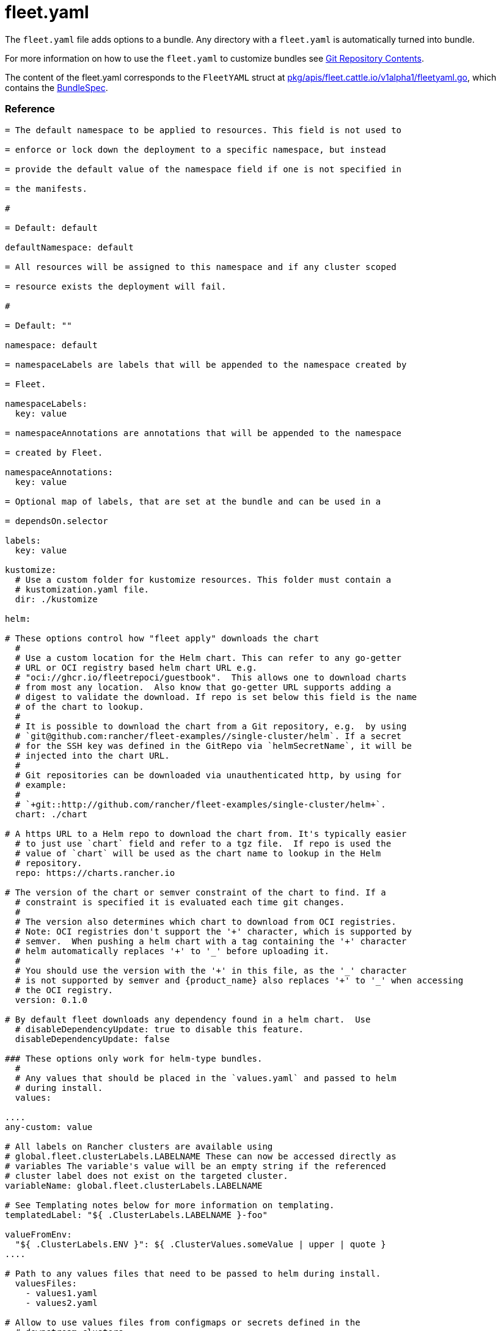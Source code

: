 = fleet.yaml
:doctype: book

The `fleet.yaml` file adds options to a bundle. Any directory with a
`fleet.yaml` is automatically turned into bundle.

For more information on how to use the `fleet.yaml` to customize bundles see
xref:./gitrepo-content.adoc[Git Repository Contents].

The content of the fleet.yaml corresponds to the `FleetYAML` struct at
https://github.com/rancher/fleet/blob/main/pkg/apis/fleet.cattle.io/v1alpha1/fleetyaml.go[pkg/apis/fleet.cattle.io/v1alpha1/fleetyaml.go],
which contains the xref:./ref-crds#_bundlespec[BundleSpec].

[discrete]
=== Reference

```yaml title="fleet.yaml"

= The default namespace to be applied to resources. This field is not used to

= enforce or lock down the deployment to a specific namespace, but instead

= provide the default value of the namespace field if one is not specified in

= the manifests.

#

= Default: default

defaultNamespace: default

= All resources will be assigned to this namespace and if any cluster scoped

= resource exists the deployment will fail.

#

= Default: ""

namespace: default

= namespaceLabels are labels that will be appended to the namespace created by

= Fleet.

namespaceLabels:
  key: value

= namespaceAnnotations are annotations that will be appended to the namespace

= created by Fleet.

namespaceAnnotations:
  key: value

= Optional map of labels, that are set at the bundle and can be used in a

= dependsOn.selector

labels:
  key: value

kustomize:
  # Use a custom folder for kustomize resources. This folder must contain a
  # kustomization.yaml file.
  dir: ./kustomize

helm:

# These options control how "fleet apply" downloads the chart
  #
  # Use a custom location for the Helm chart. This can refer to any go-getter
  # URL or OCI registry based helm chart URL e.g.
  # "oci://ghcr.io/fleetrepoci/guestbook".  This allows one to download charts
  # from most any location.  Also know that go-getter URL supports adding a
  # digest to validate the download. If repo is set below this field is the name
  # of the chart to lookup.
  #
  # It is possible to download the chart from a Git repository, e.g.  by using
  # `git@github.com:rancher/fleet-examples//single-cluster/helm`. If a secret
  # for the SSH key was defined in the GitRepo via `helmSecretName`, it will be
  # injected into the chart URL.
  #
  # Git repositories can be downloaded via unauthenticated http, by using for
  # example:
  #
  # `+git::http://github.com/rancher/fleet-examples/single-cluster/helm+`.
  chart: ./chart

# A https URL to a Helm repo to download the chart from. It's typically easier
  # to just use `chart` field and refer to a tgz file.  If repo is used the
  # value of `chart` will be used as the chart name to lookup in the Helm
  # repository.
  repo: https://charts.rancher.io

# The version of the chart or semver constraint of the chart to find. If a
  # constraint is specified it is evaluated each time git changes.
  #
  # The version also determines which chart to download from OCI registries.
  # Note: OCI registries don't support the '+' character, which is supported by
  # semver.  When pushing a helm chart with a tag containing the '+' character
  # helm automatically replaces '+' to '_' before uploading it.
  #
  # You should use the version with the '+' in this file, as the '_' character
  # is not supported by semver and {product_name} also replaces '+' to '_' when accessing
  # the OCI registry.
  version: 0.1.0

# By default fleet downloads any dependency found in a helm chart.  Use
  # disableDependencyUpdate: true to disable this feature.
  disableDependencyUpdate: false

### These options only work for helm-type bundles.
  #
  # Any values that should be placed in the `values.yaml` and passed to helm
  # during install.
  values:

....
any-custom: value

# All labels on Rancher clusters are available using
# global.fleet.clusterLabels.LABELNAME These can now be accessed directly as
# variables The variable's value will be an empty string if the referenced
# cluster label does not exist on the targeted cluster.
variableName: global.fleet.clusterLabels.LABELNAME

# See Templating notes below for more information on templating.
templatedLabel: "${ .ClusterLabels.LABELNAME }-foo"

valueFromEnv:
  "${ .ClusterLabels.ENV }": ${ .ClusterValues.someValue | upper | quote }
....

# Path to any values files that need to be passed to helm during install.
  valuesFiles:
    - values1.yaml
    - values2.yaml

# Allow to use values files from configmaps or secrets defined in the
  # downstream clusters.
  valuesFrom:
    - configMapKeyRef:
        name: configmap-values
        # default to namespace of bundle
        namespace: default
        key: values.yaml
    - secretKeyRef:
        name: secret-values
        namespace: default
        key: values.yaml

### These options control how fleet-agent deploys the bundle, they also apply
  ### for kustomize- and manifest-style bundles.
  #
  # A custom release name to deploy the chart as. If not specified a release name
  # will be generated by combining the invoking GitRepo.name + GitRepo.path.
  releaseName: my-release
  #
  # Makes helm skip the check for its own annotations
  takeOwnership: false
  #
  # Override immutable resources. This could be dangerous.
  force: false
  #
  # Set the Helm --atomic flag when upgrading
  atomic: false
  #
  # Disable go template pre-processing on the fleet values
  disablePreProcess: false
  #
  # Disable DNS resolution in Helm's template functions
  disableDNS: false
  #
  # Skip evaluation of the values.schema.json file
  skipSchemaValidation: false
  #
  # If set and timeoutSeconds provided, will wait until all Jobs have been
  # completed before marking the GitRepo as ready.  It will wait for as long as
  # timeoutSeconds.
  waitForJobs: true

= A paused bundle will not update downstream clusters but instead mark the bundle

= as OutOfSync. One can then manually confirm that a bundle should be deployed to

= the downstream clusters.

#

= Default: false

paused: false

rolloutStrategy:

# A number or percentage of clusters that can be unavailable during an update
  # of a bundle. This follows the same basic approach as a deployment rollout
  # strategy. Once the number of clusters meets unavailable state update will be
  # paused. Default value is 100% which doesn't take effect on update.
  #
  # default: 100%
  maxUnavailable: 15%

# A number or percentage of cluster partitions that can be unavailable during
  # an update of a bundle.
  #
  # default: 0
  maxUnavailablePartitions: 20%

# A number of percentage of how to automatically partition clusters if not
  # specific partitioning strategy is configured.
  #
  # default: 25%
  autoPartitionSize: 10%

# A list of definitions of partitions.  If any target clusters do not match
  # the configuration they are added to partitions at the end following the
  # autoPartitionSize.
  partitions:

....
# A user friend name given to the partition used for Display (optional).
# default: ""
- name: canary

  # A number or percentage of clusters that can be unavailable in this
  # partition before this partition is treated as done.
  # default: 10%
  maxUnavailable: 10%

  # Selector matching cluster labels to include in this partition
  clusterSelector:
    matchLabels:
      env: prod

  # A cluster group name to include in this partition
  clusterGroup: agroup

  # Selector matching cluster group labels to include in this partition
  clusterGroupSelector:
    clusterSelector:
      matchLabels:
        env: prod
....

= Target customization are used to determine how resources should be modified

= per target Targets are evaluated in order and the first one to match a cluster

= is used for that cluster.

targetCustomizations:

# The name of target. If not specified a default name of the format
  # "target000" will be used. This value is mostly for display

* name: prod
+
= Custom namespace value overriding the value at the root.
+
namespace: newvalue
+
= Custom defaultNamespace value overriding the value at the root.
+
defaultNamespace: newdefaultvalue
+
= Custom kustomize options overriding the options at the root.
+
kustomize: {}
+
= Custom Helm options override the options at the root.
+
helm: {}
+
= If using raw YAML these are names that map to overlays/\{name} that will be
+
= used to replace or patch a resource. If you wish to customize the file
+
= ./subdir/resource.yaml then a file
+
= ./overlays/myoverlay/subdir/resource.yaml will replace the base file.  A
+
= file named ./overlays/myoverlay/subdir/resource_patch.yaml will patch the
+
= base file.  A patch can in JSON Patch or JSON Merge format or a strategic
+
= merge patch for builtin Kubernetes types. Refer to "Raw YAML Resource
+
= Customization" below for more information.
+
yaml:
  overlays:
    - custom2
    - custom3
+
= A selector used to match clusters.  The structure is the standard
+
= metav1.LabelSelector format. If clusterGroupSelector or clusterGroup is
+
= specified, clusterSelector will be used only to further refine the
+
= selection after clusterGroupSelector and clusterGroup is evaluated.
+
clusterSelector:
  matchLabels:
    env: prod
+
= A selector used to match a specific cluster by name. When using {product_name} in
+
= Rancher, make sure to put the name of the clusters.fleet.cattle.io
+
= resource.
+
clusterName: dev-cluster
+
= A selector used to match cluster groups.
+
clusterGroupSelector:
  matchLabels:
    region: us-east
+
= A specific clusterGroup by name that will be selected.
+
clusterGroup: group1
+
= Resources will not be deployed in the matched clusters if doNotDeploy is
+
= true.
+
doNotDeploy: false
+
= Drift correction removes any external change made to resources managed by
+
= Fleet.  It performs a helm rollback, which uses a three-way merge strategy
+
= by default.  It will try to update all resources by doing a PUT request if
+
= force is enabled.  Three-way strategic merge might fail when updating an
+
= item inside of an array as it will try to add a new item instead of
+
= replacing the existing one.  This can be fixed by using force.  Keep in
+
= mind that resources might be recreated if force is enabled.  Failed
+
= rollback will be removed from the helm history unless keepFailHistory is
+
= set to true.
+
correctDrift:
  enabled: false
  force: false # Warning: it might recreate resources if set to true
  keepFailHistory: false

= dependsOn allows you to configure dependencies to other bundles. The current

= bundle will only be deployed, after all dependencies are deployed and in a

= Ready state.

dependsOn:

# Format:
  #     +++<GITREPO-NAME>+++-+++<BUNDLE_PATH>+++with all path separators replaced by "-" # # Example: # # GitRepo name "one", Bundle path "/multi-cluster/hello-world" # results in "one-multi-cluster-hello-world". # # Note: # # Bundle names are limited to 53 characters long. If longer they will be # shortened: # # opni-fleet-examples-fleets-opni-ui-plugin-operator-crd becomes # opni-fleet-examples-fleets-opni-ui-plugin-opera-021f7+++</BUNDLE_PATH>++++++</GITREPO-NAME>+++

* name: one-multi-cluster-hello-world

# Select bundles to depend on based on their label.

* selector:
  matchLabels:
    app: weak-monkey

= Ignore fields when monitoring a Bundle. This can be used when {product_name} thinks

= some conditions in Custom Resources makes the Bundle to be in an error state

= when it shouldn't.

ignore:

# Conditions to be ignored
  conditions:

 # In this example a condition will be ignored if it contains
 # {"type": "Active", "status", "False"}
 - type: Active
   status: "False"

= Override targets defined in the GitRepo. The Bundle will not have any targets

= from the GitRepo if overrideTargets is provided.

overrideTargets:

* clusterSelector:
  matchLabels:
    env: dev
```

[discrete]
=== Helm Options

[discrete]
==== How fleet-agent deploys the bundle

These options also apply to kustomize- and manifest-style bundles.  They control
how the fleet-agent deploys the bundle. All bundles are converted into Helm
charts and deployed with the Helm SDK.  These options are often similar to the
Helm CLI options for install and update.

* releaseName
* takeOwnership
* force
* atomic
* disablePreProcess
* disableDNS
* skipSchemaValidation
* waitForJobs

[discrete]
==== Helm Chart Download Options

These options are for Helm-style bundles, they specify how to download the
chart.

* chart
* repo
* version

The reference to the chart can be either:

* a local path in the cloned Git repository, specified by `chart`.
* a https://github.com/hashicorp/go-getter?tab=readme-ov-file#url-format[go-getter URL],
specified by `chart`. This can be used to download a tarball
of the chart. go-getter also allows to download a chart from a Git repo.
* a Helm repository, specified by `repo` and optionally `version`.
* an OCI Helm repository, specified by `repo` and optionally `version`.

[discrete]
==== Helm Chart Value Options

Options for the downloaded Helm chart.

* values
* valuesFiles
* valueFrom

[discrete]
=== Values

Values are processed in different stages of the lifecycle: https://fleet.rancher.io/ref-bundle-stages

* fleet.yaml `values:` and `valuesFile:` are added to the bundle's values when it is created.
* Helm values templating, e.g. with `${ }`, happens when the bundle is targeted at a cluster, with cluster labels filled in, etc.
* When the agent installs the chart, values from `valuesFrom` are read. Then Helm templating `{{ }}` is processed.

[discrete]
=== Templating

It is possible to specify the keys and values as go template strings for
advanced templating needs.  Most of the functions from the https://masterminds.github.io/sprig/[sprig templating
library] are available.

Note that if the functions output changes with every call, e.g. `uuidv4`, the
bundle will get redeployed.

The template context has the following keys:

* `.ClusterValues` are retrieved from target cluster's `spec.templateValues`
* `.ClusterLabels` and `.ClusterAnnotations` are the labels and annotations in
the cluster resource.
* `.ClusterName` as the fleet's cluster resource name.
* `.ClusterNamespace` as the namespace in which the cluster resource exists.

To access Labels or Annotations by their key name:

----
${ get .ClusterLabels "management.cattle.io/cluster-display-name" }
----

NOTE: The fleet.yaml must be valid yaml. Templating uses `${ }` as delims,
unlike Helm which uses `{{ }}`.  These fleet.yaml template delimiters can be
escaped using backticks, eg.:

----
foo-bar-${`${PWD}`}
----

will result in the following text:

----
foo-bar-${PWD}
----
